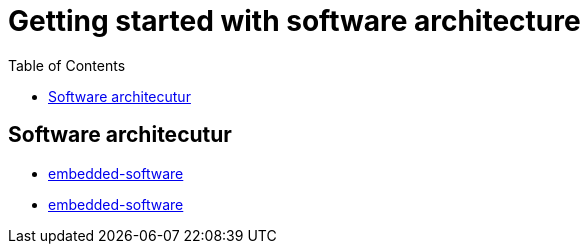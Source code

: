 :imagesdir: images
:couchbase_version: current
:toc:
:project_id: gs-how-to-cmake
:icons: font
:source-highlighter: prettify
:tags: guides,meta

= Getting started with software architecture

== Software architecutur

  * http://locolabs.com/how-to-choose-the-right-firmware-architecture-for-your-iot-device-2/[embedded-software]
  * https://www.microcontrollertips.com/how-does-embedded-software-work/[embedded-software]
